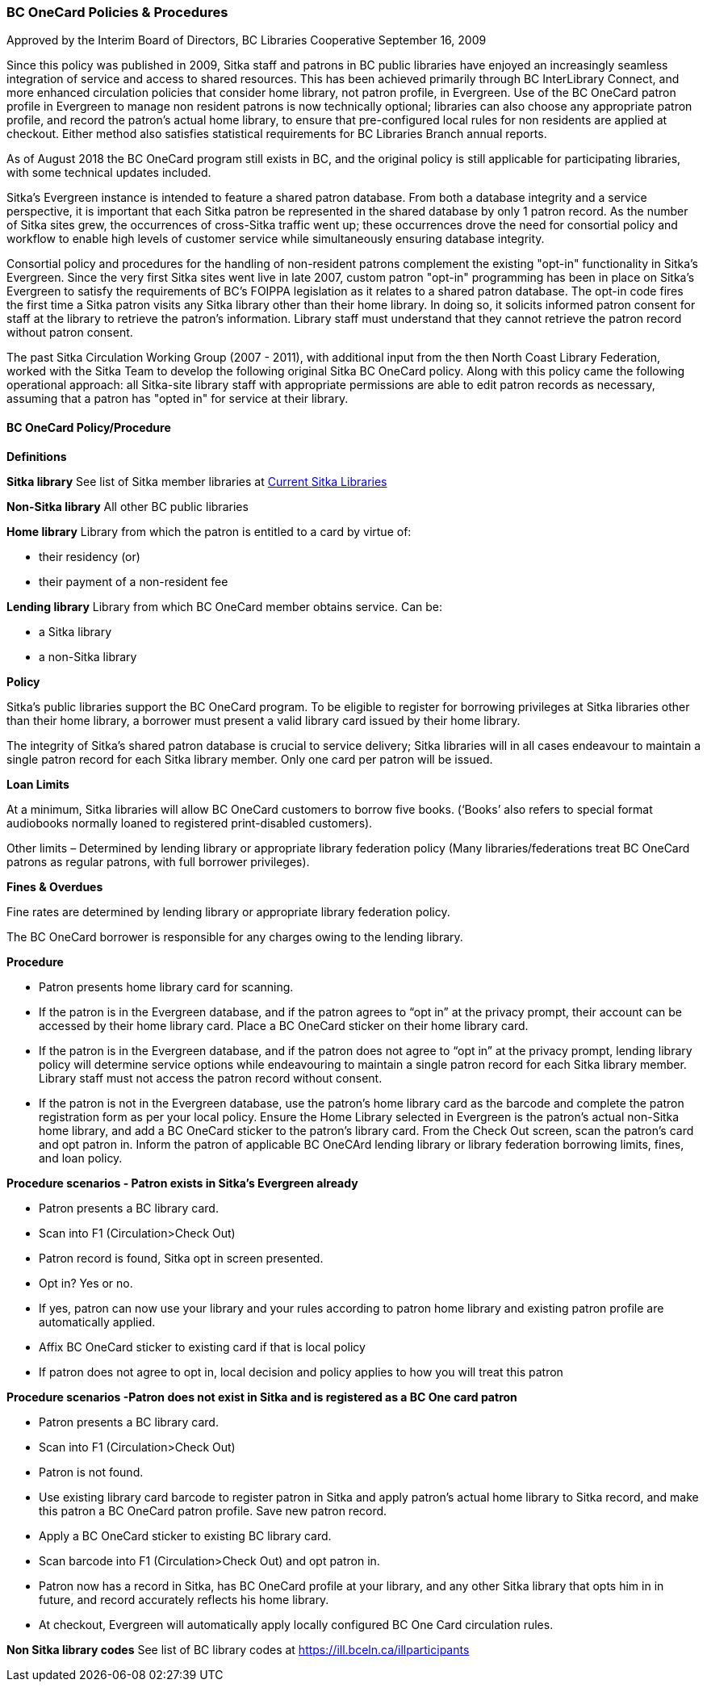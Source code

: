 BC OneCard Policies & Procedures
~~~~~~~~~~~~~~~~~~~~~~~~~~~~~~~~

Approved by the Interim Board of Directors, BC Libraries Cooperative
September 16, 2009

Since this policy was published in 2009,  Sitka staff and patrons in BC public libraries have enjoyed an increasingly seamless integration of service and access to shared resources. This has been achieved primarily through BC InterLibrary Connect, and more enhanced circulation policies that consider home library, not patron profile, in Evergreen. Use of the BC OneCard patron profile in Evergreen to manage non resident patrons is now technically optional; libraries can also choose any appropriate patron profile, and record the patron's actual home library, to ensure that pre-configured local rules for non residents are applied at checkout. Either method also satisfies statistical requirements for BC Libraries Branch annual reports.

As of August 2018 the BC OneCard program still exists in BC, and the original policy is still applicable for participating libraries, with some technical updates included.


Sitka's Evergreen instance is intended to feature a shared patron database. From both a database integrity and a service perspective, it is important that each Sitka patron be represented in the shared database by only 1 patron record. As the number of Sitka sites grew, the occurrences of cross-Sitka  traffic went up; these occurrences drove the need for consortial policy and workflow to enable high levels of customer service while simultaneously ensuring database integrity.

Consortial policy and procedures for the handling of non-resident patrons complement the existing "opt-in" functionality in Sitka's Evergreen. Since the very first Sitka sites went live in late 2007, custom patron "opt-in" programming has been in place on Sitka's Evergreen to satisfy the requirements of BC's FOIPPA legislation as it relates to a shared patron database. The opt-in code fires the first time a Sitka patron visits any Sitka library other than their home library. In doing so, it solicits informed patron consent for staff at the library to retrieve the patron's information. Library staff must understand that they cannot retrieve the patron record without patron consent.

The past Sitka Circulation Working Group (2007 - 2011), with additional input from the then North Coast Library Federation, worked with the Sitka Team to develop the following original Sitka BC OneCard policy. Along with this policy came the following operational approach: all Sitka-site library staff with appropriate permissions are able to edit patron records as necessary, assuming that a patron has "opted in" for service at their library.


BC OneCard Policy/Procedure
^^^^^^^^^^^^^^^^^^^^^^^^^^^

*Definitions*

*Sitka library* See list of Sitka member libraries at
https://bc.libraries.coop/services/sitka/current-sitka-libraries/[Current Sitka Libraries]

*Non-Sitka library* All other BC public libraries

*Home library* Library from which the patron is entitled to a card by virtue of:

* their residency (or)

* their payment of a non-resident fee

*Lending library* Library from which BC OneCard member obtains service. Can be:

* a Sitka library

* a non-Sitka library

*Policy*

Sitka’s public libraries support the BC OneCard program. To be eligible to register for borrowing privileges at Sitka libraries other than their home library, a borrower must present a valid library card issued by their home library.

The integrity of Sitka’s shared patron database is crucial to service delivery; Sitka libraries will in all cases endeavour to maintain a single patron record for each Sitka library member. Only one card per patron will be issued.

*Loan Limits*

At a minimum, Sitka libraries will allow BC OneCard customers to borrow five books. (‘Books’ also refers to special format audiobooks normally loaned to registered print-disabled customers).

Other limits – Determined by lending library or appropriate library federation policy (Many libraries/federations treat BC OneCard patrons as regular patrons, with full borrower privileges).

*Fines & Overdues*

Fine rates are determined by lending library or appropriate library federation policy.

The BC OneCard borrower is responsible for any charges owing to the lending library.

*Procedure*

* Patron presents home library card for scanning.

* If the patron is in the Evergreen database, and if the patron agrees to “opt in” at the privacy prompt, their account can be accessed by their home library card. Place a BC OneCard sticker on their home library card.

* If the patron is in the Evergreen database, and if the patron does not agree to “opt in” at the privacy prompt, lending library policy will determine service options while endeavouring to maintain a single patron record for each Sitka library member. Library staff must not access the patron record without consent.

* If the patron is not in the Evergreen database, use the patron’s home library card as the barcode and complete the patron registration form as per your local policy. Ensure the Home Library selected in Evergreen is the patron’s actual non-Sitka home library, and add a BC OneCard sticker to the patron’s library card. From the Check Out screen, scan the patron’s card and opt patron in. Inform the patron of applicable BC OneCArd lending library or library federation borrowing limits, fines, and loan policy.


*Procedure scenarios - Patron exists in Sitka's Evergreen already*

* Patron presents a BC library card.

* Scan into F1 (Circulation>Check Out)

* Patron record is found, Sitka opt in screen presented.

* Opt in? Yes or no.

* If yes, patron can now use your library and your rules according to patron home library and existing patron profile are automatically applied.

* Affix BC OneCard sticker to existing card if that is local policy

* If patron does not agree to opt in, local decision and policy applies to how you will treat this patron

*Procedure scenarios -Patron does not exist in Sitka and is registered as a BC One card patron*

* Patron presents a BC library card.

* Scan into F1 (Circulation>Check Out)

* Patron is not found.

* Use existing library card barcode to register patron in Sitka and apply patron’s actual home library to Sitka record, and make this patron a BC OneCard patron profile. Save new patron record.

* Apply a BC OneCard sticker to existing BC library card.

* Scan barcode into F1 (Circulation>Check Out) and opt patron in.

* Patron now has a record in Sitka, has BC OneCard profile at your library, and any other Sitka library that opts him in in future, and record accurately reflects his home library.

* At checkout, Evergreen will automatically apply locally configured BC One Card circulation rules.

*Non Sitka library codes* See list of BC library codes at https://ill.bceln.ca/illparticipants
